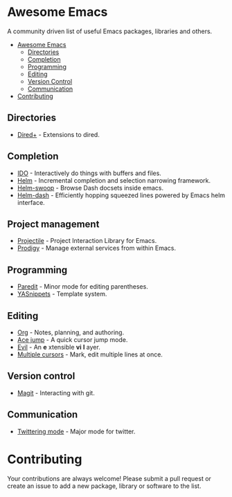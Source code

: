 * Awesome Emacs

A community driven list of useful Emacs packages, libraries and others.

- [[#awesome-emacs][Awesome Emacs]]
  - [[#Directories][Directories]]
  - [[#completion][Completion]]
  - [[#Programming][Programming]]
  - [[#Editing][Editing]]
  - [[#version-control][Version Control]]
  - [[#communication][Communication]]
- [[#contributing][Contributing]]

** Directories

   - [[http://www.emacswiki.org/emacs/DiredPlus][Dired+]] - Extensions to dired.

** Completion

   - [[http://www.emacswiki.org/emacs/InteractivelyDoThings][IDO]] - Interactively do things with buffers and files.
   - [[https://github.com/emacs-helm/helm][Helm]] - Incremental completion and selection narrowing framework.
   - [[https://github.com/ShingoFukuyama/helm-swoop][Helm-swoop]] - Browse Dash docsets inside emacs.
   - [[https://github.com/areina/helm-dash][Helm-dash]] - Efficiently hopping squeezed lines powered by Emacs helm interface.

** Project management

   - [[https://github.com/bbatsov/projectile][Projectile]] - Project Interaction Library for Emacs.
   - [[https://github.com/rejeep/prodigy.el][Prodigy]] - Manage external services from within Emacs.

** Programming

   - [[http://mumble.net/~campbell/emacs/paredit.el][Paredit]] - Minor mode for editing parentheses.
   - [[https://github.com/capitaomorte/yasnippet][YASnippets]] - Template system.

** Editing

   - [[http://orgmode.org/][Org]] - Notes, planning, and authoring.
   - [[https://github.com/winterTTr/ace-jump-mode][Ace jump]] - A quick cursor jump mode.
   - [[http://gitorious.org/evil/pages/Home][Evil]] - An *e* xtensible *vi* *l* ayer.
   - [[https://github.com/magnars/multiple-cursors.el][Multiple cursors]] - Mark, edit multiple lines at once.

** Version control

   - [[http://magit.github.io/][Magit]] - Interacting with git.

** Communication

   - [[http://twmode.sourceforge.net/][Twittering mode]] - Major mode for twitter.

* Contributing

Your contributions are always welcome! Please submit a pull request or create an issue to add a new package, library or software to the list.
